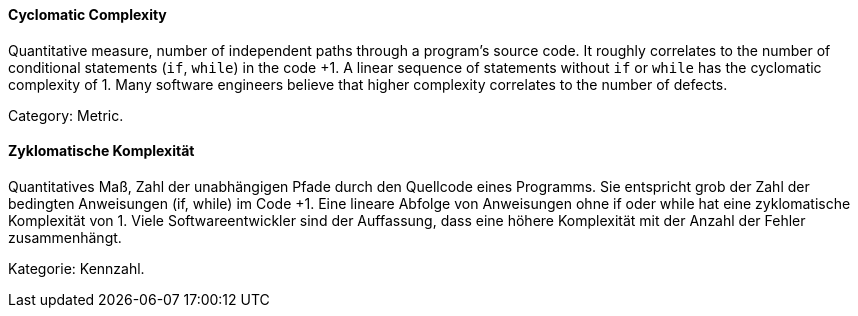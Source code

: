 [#term-cyclomatic-complexity]

// tag::EN[]
==== Cyclomatic Complexity

Quantitative measure, number of independent paths through a program's source code.
It roughly correlates to the number of conditional statements (`if`, `while`) in the code +1.
A linear sequence of statements without `if` or `while` has the cyclomatic complexity of 1.
Many software engineers believe that higher complexity correlates to the number of defects.

Category: Metric.

// end::EN[]

// tag::DE[]
==== Zyklomatische Komplexität

Quantitatives Maß, Zahl der unabhängigen Pfade durch den Quellcode
eines Programms. Sie entspricht grob der Zahl der bedingten
Anweisungen (if, while) im Code +1. Eine lineare Abfolge von
Anweisungen ohne if oder while hat eine zyklomatische Komplexität
von 1. Viele Softwareentwickler sind der Auffassung, dass eine höhere
Komplexität mit der Anzahl der Fehler zusammenhängt.

Kategorie: Kennzahl.



// end::DE[] 